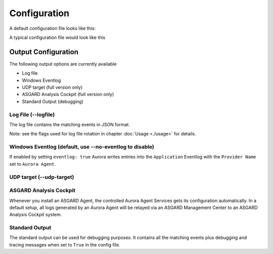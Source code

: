 Configuration
=============

A default configuration file looks like this:

.. code::bash
 
   # Paths to your rule files
   rules-path:
      - .\rules
   # The location of log source mapping configurations
   sigma-config: 
      - .\sigma-config.yml
   # Only sigma rule matches of this level and higher will be logged (informational, low, medium, high, critical)
   reporting-level: high
   # Path in which the license file can be found (non-recursive)
   license-path: .\
   # Event matching log output streams
   eventlog: True
   events-file: %ProgramData%\Aurora-Agent\aurora-agent-events.log
   # Response actions 
   dump-path: %ProgramData%\Aurora-Agent\dumps
   # Automatically reload rules and configuration directory on changes
   auto-reload: True
   # Debugging settings (output gets only written to STDOUT and .log file)
   debug: False
   trace: False

A typical configuration file would look like this 

.. code::bash
 
   # Paths to your rule files
   rules-path: 
      - .\rules
      - %ProgramData%\my-sigma-rules
   # The location of log source mapping configurations
   sigma-config: 
      - .\sigma-config.yml
      - .\my-config.yml
   # Only sigma rule matches of this level and higher will be logged (informational, low, medium, high, critical)
   reporting-level: medium
   # Event matching log output streams
   log-outputs:
      eventlog: True
      events-file: %ProgramData%\Aurora-Agent\aurora-agent-events.log
   # Response actions 
   dump-path: %ProgramData%\Aurora-Agent\dumps
   # Automatically reload rules and configuration directory on changes
   auto-reload: True
   # Debugging settings (output gets only written to STDOUT)
   debug: False
   trace: False

Output Configuration
--------------------

The following output options are currently available 

- Log file
- Windows Eventlog
- UDP target (full version only)
- ASGARD Analysis Cockpit (full version only)
- Standard Output (debugging)

Log File (--logfile)
~~~~~~~~~~~~~~~~~~~~

The log file contains the matching events in JSON format.

Note: see the flags used for log file rotation in chapter :doc:`Usage <./usage>` for details.

Windows Eventlog (default, use --no-eventlog to disable)
~~~~~~~~~~~~~~~~~~~~~~~~~~~~~~~~~~~~~~~~~~~~~~~~~~~~~~~~

If enabled by setting ``eventlog: true`` Aurora writes entries into the ``Application`` Eventlog with the ``Provider Name`` set to ``Aurora Agent``.

UDP target (--udp-target)
~~~~~~~~~~~~~~~~~~~~~~~~~



ASGARD Analysis Cockpit 
~~~~~~~~~~~~~~~~~~~~~~~

Whenever you install an ASGARD Agent, the controlled Aurora Agent Services gets its configuration automatically. In a default setup, all logs generated by an Aurora Agent will be relayed via an ASGARD Management Center to an ASGARD Analysis Cockpit system. 

Standard Output
~~~~~~~~~~~~~~~

The standard output can be used for debugging purposes. It contains all the matching events plus debugging and tracing messages when set to ``True`` in the config file. 
